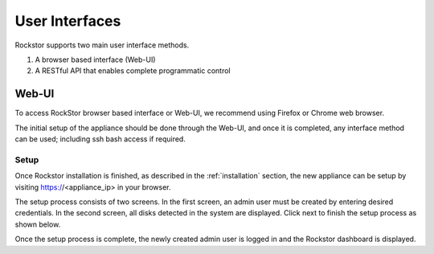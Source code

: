 
User Interfaces
===============
Rockstor supports two main user interface methods.

1. A browser based interface (Web-UI)
2. A RESTful API that enables complete programmatic control

.. _webui:

Web-UI
------

To access RockStor browser based interface or Web-UI, we recommend using Firefox or Chrome web browser.

The initial setup of the appliance should be done through the Web-UI, and once it is completed, any interface method can be used; including ssh bash access if required.

.. _setup:

Setup
^^^^^

Once Rockstor installation is finished, as described in the
:ref:`installation` section, the new appliance can be setup by visiting
https://<appliance_ip> in your browser.

The setup process consists of two screens. In the first screen, an admin user
must be created by entering desired credentials. In the second screen, all
disks detected in the system are displayed. Click next to finish the setup
process as shown below.

.. image:: rockstor-setup.gif
   :scale: 60 %
   :align: center

Once the setup process is complete, the newly created admin user is logged in
and the Rockstor dashboard is displayed.

